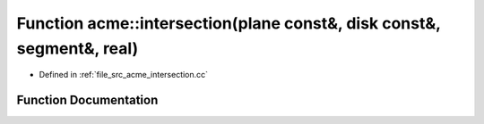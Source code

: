 .. _exhale_function_a00062_1af6d844ca72b543aeb7973563aabfb189:

Function acme::intersection(plane const&, disk const&, segment&, real)
======================================================================

- Defined in :ref:`file_src_acme_intersection.cc`


Function Documentation
----------------------


.. doxygenfunction:: acme::intersection(plane const&, disk const&, segment&, real)
   :project: doc_cpp
   :project: doc_cpp
   :project: doc_cpp
   :project: doc_cpp
   :project: doc_cpp
   :project: doc_cpp
   :project: doc_cpp
   :project: doc_cpp
   :project: doc_cpp
   :project: doc_cpp
   :project: doc_cpp
   :project: doc_cpp
